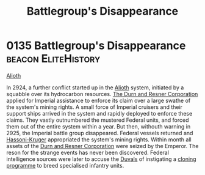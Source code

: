 :PROPERTIES:
:ID:       6e3d9655-7630-4bc0-ace9-a7d72cb803f5
:END:
#+title: Battlegroup's Disappearance
#+filetags: :Empire:Federation:2925:2924:beacon:
* 0135 Battlegroup's Disappearance                      :beacon:EliteHistory:
[[id:5c4e0227-24c0-4696-b2e1-5ba9fe0308f5][Alioth]]

In 2924, a further conflict started up in the [[id:5c4e0227-24c0-4696-b2e1-5ba9fe0308f5][Alioth]] system, initiated
by a squabble over its hydrocarbon resources. [[id:a4742b9a-2519-400a-9e11-50710be11771][The Durn and Resner
Corporation]] applied for Imperial assistance to enforce its claim over
a large swathe of the system's mining rights. A small force of
Imperial cruisers and their support ships arrived in the system and
rapidly deployed to enforce these claims. They vastly outnumbered the
mustered Federal units, and forced them out of the entire system
within a year. But then, withouth warning in 2925, the Imperial battle
group disappeared. Federal vessels returned and [[id:32d2f6e7-6a55-41ca-aa2c-8c3396eb0509][Hassoni-Kruger]]
appropriated the system's mining rights. Within month all assets of
the [[id:a4742b9a-2519-400a-9e11-50710be11771][Durn and Resner Corporation]] were seized by the Emperor. The reson
for the strange events has never been discovered. Federal intelligence
sources were later to accuse the [[id:bce02e51-c68c-4594-86fe-88dda4915a74][Duvals]] of instigating a [[id:4d2ace21-1658-4733-a922-e2fa97dfd3cd][cloning
programme]] to breed specialised infantry units.

[[file:img/beacons/0135.png]]
